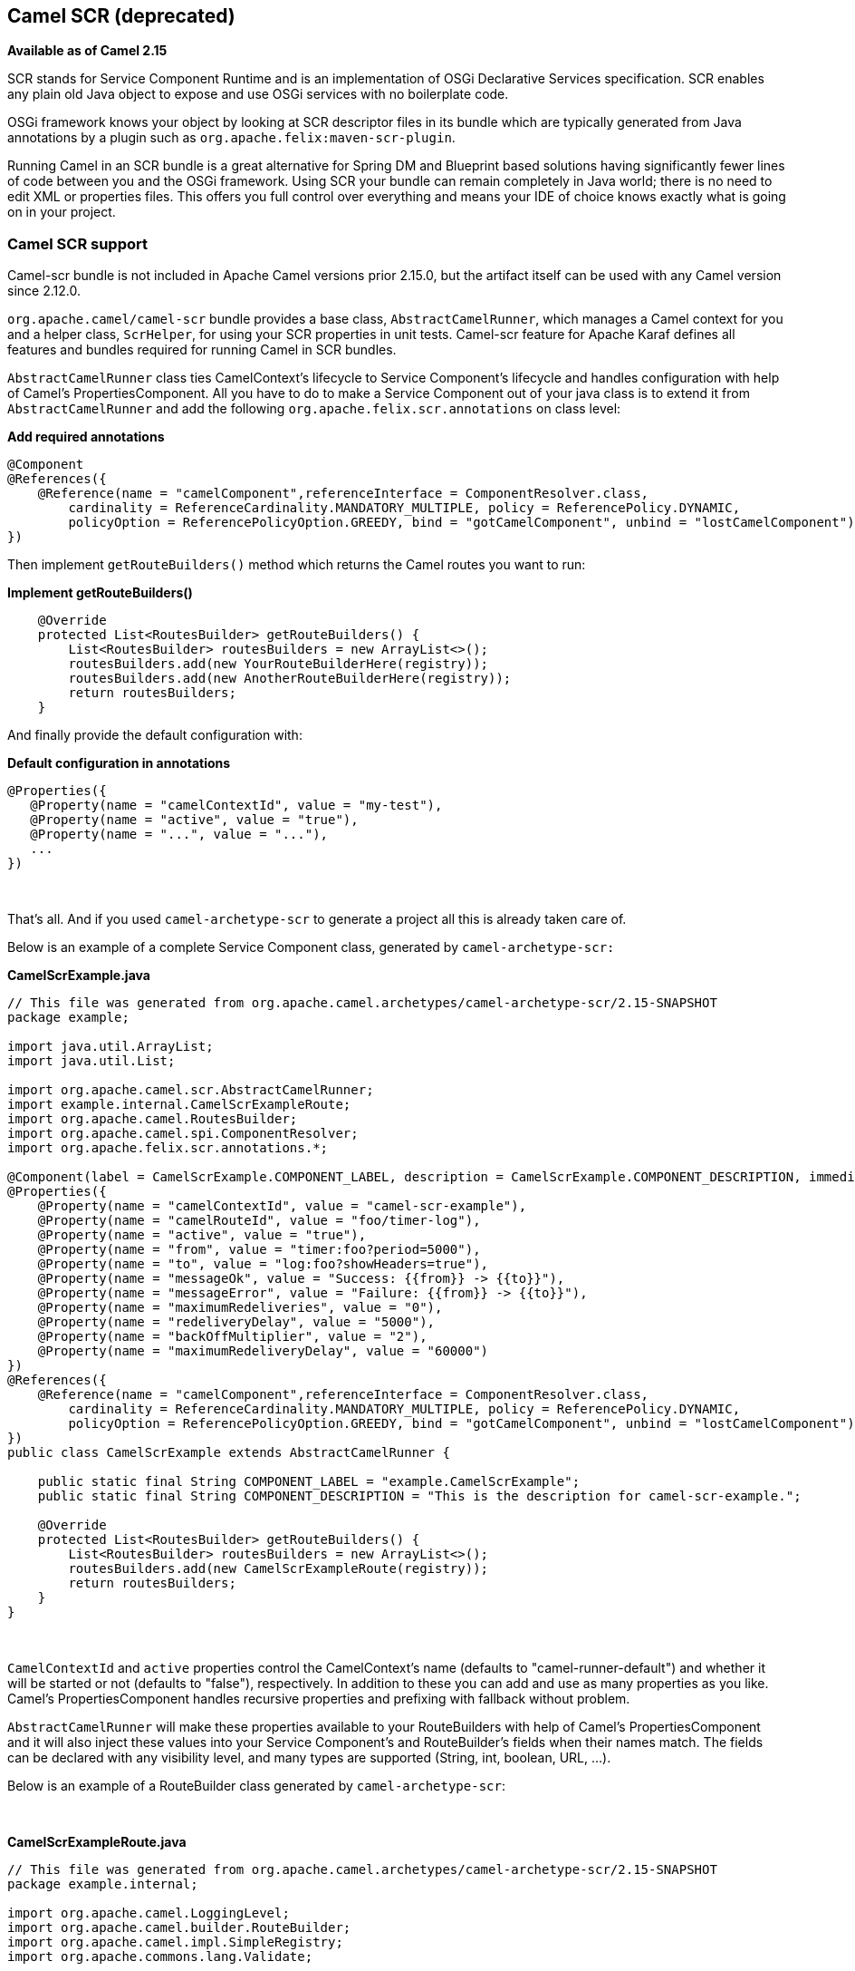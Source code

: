 ## Camel SCR (deprecated)

*Available as of Camel 2.15*

SCR stands for Service Component Runtime and is an implementation of
OSGi Declarative Services specification. SCR enables any plain old Java
object to expose and use OSGi services with no boilerplate code.

OSGi framework knows your object by looking at SCR descriptor files in
its bundle which are typically generated from Java annotations by a
plugin such as `org.apache.felix:maven-scr-plugin`.

Running Camel in an SCR bundle is a great alternative for Spring DM and
Blueprint based solutions having significantly fewer lines of code
between you and the OSGi framework. Using SCR your bundle can remain
completely in Java world; there is no need to edit XML or properties
files. This offers you full control over everything and means your IDE
of choice knows exactly what is going on in your project.

### Camel SCR support

Camel-scr bundle is not included in Apache Camel versions prior 2.15.0,
but the artifact itself can be used with any Camel version since 2.12.0.

`org.apache.camel/camel-scr` bundle provides a base class,
`AbstractCamelRunner`, which manages a Camel context for you and a
helper class, `ScrHelper`, for using your SCR properties in unit tests.
Camel-scr feature for Apache Karaf defines all features and bundles
required for running Camel in SCR bundles.

`AbstractCamelRunner` class ties CamelContext's lifecycle to Service
Component's lifecycle and handles configuration with help of Camel's
PropertiesComponent. All you have to do to make a Service Component out
of your java class is to extend it from `AbstractCamelRunner` and add
the following `org.apache.felix.scr.annotations` on class level:

*Add required annotations*

[source,java]
---------------------------------------------------------------------------------------------------------------
@Component
@References({
    @Reference(name = "camelComponent",referenceInterface = ComponentResolver.class,
        cardinality = ReferenceCardinality.MANDATORY_MULTIPLE, policy = ReferencePolicy.DYNAMIC,
        policyOption = ReferencePolicyOption.GREEDY, bind = "gotCamelComponent", unbind = "lostCamelComponent")
})
---------------------------------------------------------------------------------------------------------------

Then implement `getRouteBuilders()` method which returns the Camel
routes you want to run:

*Implement getRouteBuilders()*

[source,java]
------------------------------------------------------------------
    @Override
    protected List<RoutesBuilder> getRouteBuilders() {
        List<RoutesBuilder> routesBuilders = new ArrayList<>();
        routesBuilders.add(new YourRouteBuilderHere(registry));
        routesBuilders.add(new AnotherRouteBuilderHere(registry));
        return routesBuilders;
    }
------------------------------------------------------------------

And finally provide the default configuration with:

*Default configuration in annotations*

[source,java]
---------------------------------------------------------
@Properties({
   @Property(name = "camelContextId", value = "my-test"),
   @Property(name = "active", value = "true"),
   @Property(name = "...", value = "..."),
   ...
})
---------------------------------------------------------

 

That's all. And if you used `camel-archetype-scr` to generate a project
all this is already taken care of.

Below is an example of a complete Service Component class, generated by
`camel-archetype-scr:`

*CamelScrExample.java*

[source,java]
-------------------------------------------------------------------------------------------------------------------------------------------
// This file was generated from org.apache.camel.archetypes/camel-archetype-scr/2.15-SNAPSHOT
package example;

import java.util.ArrayList;
import java.util.List;

import org.apache.camel.scr.AbstractCamelRunner;
import example.internal.CamelScrExampleRoute;
import org.apache.camel.RoutesBuilder;
import org.apache.camel.spi.ComponentResolver;
import org.apache.felix.scr.annotations.*;

@Component(label = CamelScrExample.COMPONENT_LABEL, description = CamelScrExample.COMPONENT_DESCRIPTION, immediate = true, metatype = true)
@Properties({
    @Property(name = "camelContextId", value = "camel-scr-example"),
    @Property(name = "camelRouteId", value = "foo/timer-log"),
    @Property(name = "active", value = "true"),
    @Property(name = "from", value = "timer:foo?period=5000"),
    @Property(name = "to", value = "log:foo?showHeaders=true"),
    @Property(name = "messageOk", value = "Success: {{from}} -> {{to}}"),
    @Property(name = "messageError", value = "Failure: {{from}} -> {{to}}"),
    @Property(name = "maximumRedeliveries", value = "0"),
    @Property(name = "redeliveryDelay", value = "5000"),
    @Property(name = "backOffMultiplier", value = "2"),
    @Property(name = "maximumRedeliveryDelay", value = "60000")
})
@References({
    @Reference(name = "camelComponent",referenceInterface = ComponentResolver.class,
        cardinality = ReferenceCardinality.MANDATORY_MULTIPLE, policy = ReferencePolicy.DYNAMIC,
        policyOption = ReferencePolicyOption.GREEDY, bind = "gotCamelComponent", unbind = "lostCamelComponent")
})
public class CamelScrExample extends AbstractCamelRunner {

    public static final String COMPONENT_LABEL = "example.CamelScrExample";
    public static final String COMPONENT_DESCRIPTION = "This is the description for camel-scr-example.";

    @Override
    protected List<RoutesBuilder> getRouteBuilders() {
        List<RoutesBuilder> routesBuilders = new ArrayList<>();
        routesBuilders.add(new CamelScrExampleRoute(registry));
        return routesBuilders;
    }
}
-------------------------------------------------------------------------------------------------------------------------------------------

 

`CamelContextId` and `active` properties control the CamelContext's name
(defaults to "camel-runner-default") and whether it will be started or
not (defaults to "false"), respectively. In addition to these you can
add and use as many properties as you like. Camel's PropertiesComponent
handles recursive properties and prefixing with fallback without
problem.

`AbstractCamelRunner` will make these properties available to your
RouteBuilders with help of Camel's PropertiesComponent and it will also
inject these values into your Service Component's and RouteBuilder's
fields when their names match. The fields can be declared with any
visibility level, and many types are supported (String, int, boolean,
URL, ...).

Below is an example of a RouteBuilder class generated by
`camel-archetype-scr`:

 

*CamelScrExampleRoute.java*

[source,java]
-----------------------------------------------------------------------------------------------
// This file was generated from org.apache.camel.archetypes/camel-archetype-scr/2.15-SNAPSHOT
package example.internal;

import org.apache.camel.LoggingLevel;
import org.apache.camel.builder.RouteBuilder;
import org.apache.camel.impl.SimpleRegistry;
import org.apache.commons.lang.Validate;

public class CamelScrExampleRoute extends RouteBuilder {

    SimpleRegistry registry;

    // Configured fields
    private String camelRouteId;
    private Integer maximumRedeliveries;
    private Long redeliveryDelay;
    private Double backOffMultiplier;
    private Long maximumRedeliveryDelay;

    public CamelScrExampleRoute(final SimpleRegistry registry) {
        this.registry = registry;
    }

    @Override
    public void configure() throws Exception {
        checkProperties();

        // Add a bean to Camel context registry
        registry.put("test", "bean");

        errorHandler(defaultErrorHandler()
            .retryAttemptedLogLevel(LoggingLevel.WARN)
            .maximumRedeliveries(maximumRedeliveries)
            .redeliveryDelay(redeliveryDelay)
            .backOffMultiplier(backOffMultiplier)
            .maximumRedeliveryDelay(maximumRedeliveryDelay));

        from("{{from}}")
            .startupOrder(2)
            .routeId(camelRouteId)
            .onCompletion()
                .to("direct:processCompletion")
            .end()
            .removeHeaders("CamelHttp*")
            .to("{{to}}");


        from("direct:processCompletion")
            .startupOrder(1)
            .routeId(camelRouteId + ".completion")
            .choice()
                .when(simple("${exception} == null"))
                    .log("{{messageOk}}")
                .otherwise()
                    .log(LoggingLevel.ERROR, "{{messageError}}")
            .end();
        }
    }

    public void checkProperties() {
        Validate.notNull(camelRouteId, "camelRouteId property is not set");
        Validate.notNull(maximumRedeliveries, "maximumRedeliveries property is not set");
        Validate.notNull(redeliveryDelay, "redeliveryDelay property is not set");
        Validate.notNull(backOffMultiplier, "backOffMultiplier property is not set");
        Validate.notNull(maximumRedeliveryDelay, "maximumRedeliveryDelay property is not set");
    }
}
-----------------------------------------------------------------------------------------------

 

Let's take a look at `CamelScrExampleRoute` in more detail.

 

[source,java]
----------------------------------------
    // Configured fields
    private String camelRouteId;
    private Integer maximumRedeliveries;
    private Long redeliveryDelay;
    private Double backOffMultiplier;
    private Long maximumRedeliveryDelay;
----------------------------------------

The values of these fields are set with values from properties by
matching their names.

 

[source,java]
-----------------------------------------------
        // Add a bean to Camel context registry
        registry.put("test", "bean");
-----------------------------------------------

If you need to add some beans to CamelContext's registry for your
routes, you can do it like this.

 

[source,java]
-----------------------------------------------------------------------------------------------
    public void checkProperties() {
        Validate.notNull(camelRouteId, "camelRouteId property is not set");
        Validate.notNull(maximumRedeliveries, "maximumRedeliveries property is not set");
        Validate.notNull(redeliveryDelay, "redeliveryDelay property is not set");
        Validate.notNull(backOffMultiplier, "backOffMultiplier property is not set");
        Validate.notNull(maximumRedeliveryDelay, "maximumRedeliveryDelay property is not set");
    }
-----------------------------------------------------------------------------------------------

It is a good idea to check that required parameters are set and they
have meaningful values before allowing the routes to start.

 

[source,java]
----------------------------------------------------------------
        from("{{from}}")
            .startupOrder(2)
            .routeId(camelRouteId)
            .onCompletion()
                .to("direct:processCompletion")
            .end()
            .removeHeaders("CamelHttp*")
            .to("{{to}}");


        from("direct:processCompletion")
            .startupOrder(1)
            .routeId(camelRouteId + ".completion")
            .choice()
                .when(simple("${exception} == null"))
                    .log("{{messageOk}}")
                .otherwise()
                    .log(LoggingLevel.ERROR, "{{messageError}}")
            .end();
----------------------------------------------------------------

Note that pretty much everything in the route is configured with
properties. This essentially makes your RouteBuilder a template. SCR
allows you to create more instances of your routes just by providing
alternative configurations. More on this in section _Using Camel SCR
bundle as a template_.

### AbstractCamelRunner's lifecycle in SCR

1.  When component's configuration policy and mandatory references are
satisfied SCR calls `activate()`. This creates and sets up a
CamelContext through the following call chain:
`activate()` → `prepare()` → `createCamelContext()`
→ `setupPropertiesComponent()` → `configure()` → `setupCamelContext()`.
Finally, the context is scheduled to start after a delay defined in
`AbstractCamelRunner.START_DELAY` with `runWithDelay()`.
2.  When Camel components (`ComponentResolver` services, to be exact)
are registered in OSGi, SCR calls `gotCamelComponent``()` which
reschedules/delays the CamelContext start further by the same
`AbstractCamelRunner.START_DELAY`. This in effect makes CamelContext
wait until all Camel components are loaded or there is a sufficient gap
between them. The same logic will tell a failed-to-start CamelContext to
try again whenever we add more Camel components.
3.  When Camel components are unregistered SCR calls
`lostCamelComponent``()`. This call does nothing.
4.  When one of the requirements that caused the call to `activate``()`
is lost SCR will call `deactivate``()`. This will shutdown the
CamelContext.

In (non-OSGi) unit tests you should use `prepare()` → `run()` → `stop()`
instead of `activate()` → `deactivate()` for more fine-grained control.
Also, this allows us to avoid possible SCR specific operations in tests.

### Using camel-archetype-scr

The easiest way to create an Camel SCR bundle project is to use
`camel-archetype-scr` and Maven.

You can generate a project with the following steps:

*Generating a project*

[source,text]
--------------------------------------------------------------------------------------------------------------
$ mvn archetype:generate -Dfilter=org.apache.camel.archetypes:camel-archetype-scr
 
Choose archetype:
1: local -> org.apache.camel.archetypes:camel-archetype-scr (Creates a new Camel SCR bundle project for Karaf)
Choose a number or apply filter (format: [groupId:]artifactId, case sensitive contains): : 1
Define value for property 'groupId': : example
[INFO] Using property: groupId = example
Define value for property 'artifactId': : camel-scr-example
Define value for property 'version': 1.0-SNAPSHOT: :
Define value for property 'package': example: :
[INFO] Using property: archetypeArtifactId = camel-archetype-scr
[INFO] Using property: archetypeGroupId = org.apache.camel.archetypes
[INFO] Using property: archetypeVersion = 2.15-SNAPSHOT
Define value for property 'className': : CamelScrExample
Confirm properties configuration:
groupId: example
artifactId: camel-scr-example
version: 1.0-SNAPSHOT
package: example
archetypeArtifactId: camel-archetype-scr
archetypeGroupId: org.apache.camel.archetypes
archetypeVersion: 2.15-SNAPSHOT
className: CamelScrExample
Y: :
--------------------------------------------------------------------------------------------------------------

Done!

Now run:

[source,java]
-----------
mvn install
-----------

and the bundle is ready to be deployed.

### Unit testing Camel routes

Service Component is a POJO and has no special requirements for
(non-OSGi) unit testing. There are however some techniques that are
specific to Camel SCR or just make testing easier.

Below is an example unit test, generated by `camel-archetype-scr`:

[source,java]
------------------------------------------------------------------------------------------------------
// This file was generated from org.apache.camel.archetypes/camel-archetype-scr/2.15-SNAPSHOT
package example;

import java.util.List;

import org.apache.camel.scr.internal.ScrHelper;
import org.apache.camel.builder.AdviceWithRouteBuilder;
import org.apache.camel.component.mock.MockComponent;
import org.apache.camel.component.mock.MockEndpoint;
import org.apache.camel.model.ModelCamelContext;
import org.apache.camel.model.RouteDefinition;
import org.junit.After;
import org.junit.Before;
import org.junit.Rule;
import org.junit.Test;
import org.junit.rules.TestName;
import org.slf4j.Logger;
import org.slf4j.LoggerFactory;
import org.junit.runner.RunWith;
import org.junit.runners.JUnit4;

@RunWith(JUnit4.class)
public class CamelScrExampleTest {

    Logger log = LoggerFactory.getLogger(getClass());

    @Rule
    public TestName testName = new TestName();

    CamelScrExample integration;
    ModelCamelContext context;

    @Before
    public void setUp() throws Exception {
        log.info("*******************************************************************");
        log.info("Test: " + testName.getMethodName());
        log.info("*******************************************************************");

        // Set property prefix for unit testing
        System.setProperty(CamelScrExample.PROPERTY_PREFIX, "unit");

        // Prepare the integration
        integration = new CamelScrExample();
        integration.prepare(null, ScrHelper.getScrProperties(integration.getClass().getName()));
        context = integration.getContext();

        // Disable JMX for test
        context.disableJMX();

        // Fake a component for test
        context.addComponent("amq", new MockComponent());
    }

    @After
    public void tearDown() throws Exception {
        integration.stop();
    }

    @Test
    public void testRoutes() throws Exception {
        // Adjust routes
        List<RouteDefinition> routes = context.getRouteDefinitions();

        routes.get(0).adviceWith(context, new AdviceWithRouteBuilder() {
            @Override
            public void configure() throws Exception {
                // Replace "from" endpoint with direct:start
                replaceFromWith("direct:start");
                // Mock and skip result endpoint
                mockEndpoints("log:*");
            }
        });

        MockEndpoint resultEndpoint = context.getEndpoint("mock:log:foo", MockEndpoint.class);
        // resultEndpoint.expectedMessageCount(1); // If you want to just check the number of messages
        resultEndpoint.expectedBodiesReceived("hello"); // If you want to check the contents

        // Start the integration
        integration.run();

        // Send the test message
        context.createProducerTemplate().sendBody("direct:start", "hello");

        resultEndpoint.assertIsSatisfied();
    }
}
------------------------------------------------------------------------------------------------------

 

Now, let's take a look at the interesting bits one by one.

*Using property prefixing*

[source,java]
--------------------------------------------------------------------
        // Set property prefix for unit testing
        System.setProperty(CamelScrExample.PROPERTY_PREFIX, "unit");
--------------------------------------------------------------------

This allows you to override parts of the configuration by prefixing
properties with "unit.". For example, `unit.from` overrides `from` for
the unit test.

Prefixes can be used to handle the differences between the runtime
environments where your routes might run. Moving the unchanged bundle
through development, testing and production environments is a typical
use case.

 

*Getting test configuration from annotations*

[source,java]
------------------------------------------------------------------------------------------------
        integration.prepare(null, ScrHelper.getScrProperties(integration.getClass().getName()));
------------------------------------------------------------------------------------------------

Here we configure the Service Component in test with the same properties
that would be used in OSGi environment.

 

*Mocking components for test*

[source,java]
---------------------------------------------------------
        // Fake a component for test
        context.addComponent("amq", new MockComponent());
---------------------------------------------------------

Components that are not available in test can be mocked like this to
allow the route to start.

 

*Adjusting routes for test*

[source,java]
------------------------------------------------------------------------
        // Adjust routes
        List<RouteDefinition> routes = context.getRouteDefinitions();

        routes.get(0).adviceWith(context, new AdviceWithRouteBuilder() {
            @Override
            public void configure() throws Exception {
                // Replace "from" endpoint with direct:start
                replaceFromWith("direct:start");
                // Mock and skip result endpoint
                mockEndpoints("log:*");
            }
        });
------------------------------------------------------------------------

Camel's AdviceWith feature allows routes to be modified for test.

 

*Starting the routes*

[source,java]
--------------------------------
        // Start the integration
        integration.run();
--------------------------------

Here we start the Service Component and along with it the routes.

 

*Sending a test message*

[source,java]
---------------------------------------------------------------------------
        // Send the test message
        context.createProducerTemplate().sendBody("direct:start", "hello");
---------------------------------------------------------------------------

Here we send a message to a route in test.

### Running the bundle in Apache Karaf

Once the bundle has been built with `mvn install` it's ready to be
deployed. To deploy the bundle on Apache Karaf perform the following
steps on Karaf command line:

*Deploying the bundle in Apache Karaf*

[source,text]
------------------------------------------------------------------------
# Add Camel feature repository
karaf@root> features:chooseurl camel 2.15-SNAPSHOT
 
# Install camel-scr feature
karaf@root> features:install camel-scr
 
# Install commons-lang, used in the example route to validate parameters
karaf@root> osgi:install mvn:commons-lang/commons-lang/2.6
 
# Install and start your bundle
karaf@root> osgi:install -s mvn:example/camel-scr-example/1.0-SNAPSHOT
 
# See how it's running
karaf@root> log:tail -n 10
 
Press ctrl-c to stop watching the log.
------------------------------------------------------------------------

#### Overriding the default configuration

By default, Service Component's configuration PID equals the fully
qualified name of its class. You can change the example bundle's
properties with Karaf's `config:*` commands:

*Override a property*

[source,text]
----------------------------------------------------------------------------------------
# Override 'messageOk' property
karaf@root> config:propset -p example.CamelScrExample messageOk "This is better logging"
----------------------------------------------------------------------------------------

Or you can change the configuration by editing property files in Karaf's
`etc` folder.

#### Using Camel SCR bundle as a template

Let's say you have a Camel SCR bundle that implements an integration
pattern that you use frequently, say, *from → to*, with success/failure
logging and redelivery which also happens to be the pattern our example
route implements. You probably don't want to create a separate bundle
for every instance. No worries, SCR has you covered.

Create a configuration PID for your Service Component, but add a tail
with a dash and SCR will use that configuration to create a new instance
of your component.

*Creating a new Service Component instance*

[source,text]
------------------------------------------------------------------------
# Create a PID with a tail
karaf@root> config:edit example.CamelScrExample-anotherone
 
# Override some properties
karaf@root> config:propset camelContextId my-other-context
karaf@root> config:propset to "file://removeme?fileName=removemetoo.txt"
 
# Save the PID
karaf@root> config:update
------------------------------------------------------------------------

This will start a new CamelContext with your overridden properties. How
convenient.

### Notes

When designing a Service Component to be a template you typically don't
want it to start without a "tailed" configuration i.e. with the default
configuration.

To prevent your Service Component from starting with the default
configuration add `policy = ConfigurationPolicy.REQUIRE `to the class
level `@Component` annotation.

